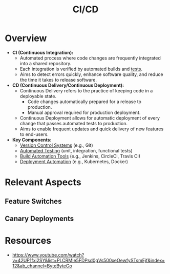 :PROPERTIES:
:ID:       d16357db-fc8a-4b9a-a0b1-0c613d66d6aa
:END:
#+title: CI/CD
#+filetags: :programming:meta:

* Overview

- *CI (Continuous Integration):*
  - Automated process where code changes are frequently integrated into a shared repository.
  - Each integration is verified by automated builds and [[id:17d78466-2fcc-47aa-af20-9b74d94c96bb][tests]].
  - Aims to detect errors quickly, enhance software quality, and reduce the time it takes to release software.

- *CD (Continuous Delivery/Continuous Deployment):*
  - Continuous Delivery refers to the practice of keeping code in a deployable state.
    - Code changes automatically prepared for a release to production.
    - Manual approval required for production deployment.
  - Continuous Deployment allows for automatic deployment of every change that passes automated tests to production.
  - Aims to enable frequent updates and quick delivery of new features to end-users.

- *Key Components:*
  - [[id:038e3720-0307-41d8-bcb1-e77b75a161df][Version Control Systems]] (e.g., Git)
  - [[id:17d78466-2fcc-47aa-af20-9b74d94c96bb][Automated Testing]] (unit, integration, functional tests)
  - [[id:c3ed2490-53a8-4726-8a23-a31b780d2464][Build Automation Tools]] (e.g., Jenkins, CircleCI, Travis CI)
  - [[id:1551a678-31f1-4866-812b-f77dd297a6fd][Deployment Automation]] (e.g., Kubernetes, Docker)

* Relevant Aspects
** Feature Switches
** Canary Deployments
* Resources
 - https://www.youtube.com/watch?v=42UP1fxi2SY&list=PLCRMIe5FDPsd0gVs500xeOewfySTsmEjf&index=12&ab_channel=ByteByteGo
